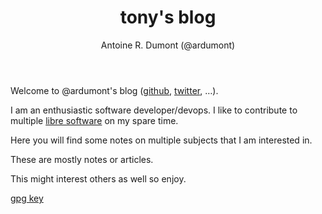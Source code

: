 #+AUTHOR: Antoine R. Dumont (@ardumont)
#+OPTIONS: H:2 num:nil tags:t toc:nil timestamps:t
#+LAYOUT: default
#+TITLE: tony's blog
#+DESCRIPTION: Welcome to my blog
#+CATEGORIES: about
#+TAGS: home
#+BLOG: org

Welcome to @ardumont's blog ([[https://github.com/ardumont][github]], [[https://twitter.com/ardumont][twitter]], ...).

I am an enthusiastic software developer/devops. I like to contribute to
multiple [[https://www.gnu.org/philosophy/free-sw.html][libre software]] on my spare time.

Here you will find some notes on multiple subjects that I am interested in.

These are mostly notes or articles.

This might interest others as well so enjoy.

[[./assets/ardumont-gpg-pub.txt][gpg key]]
